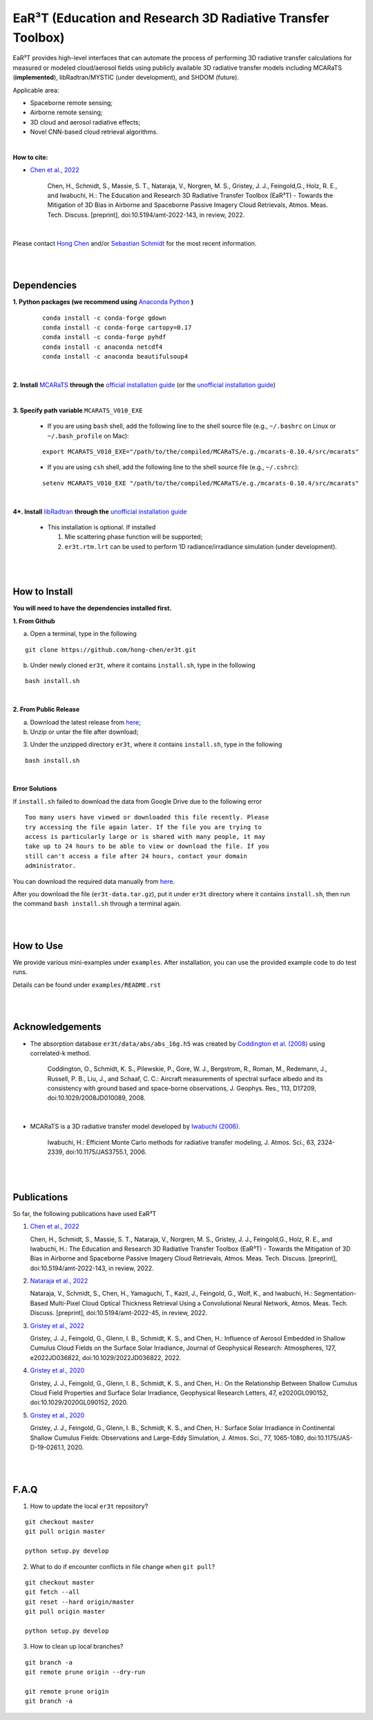 EaR³T (Education and Research 3D Radiative Transfer Toolbox)
~~~~~~~~~~~~~~~~~~~~~~~~~~~~~~~~~~~~~~~~~~~~~~~~~~~~~~~~~~~

.. figure:: https://discordapp.com/api/guilds/681619528945500252/widget.png?style=shield
   :target: https://discord.gg/ntqsguwaWv

EaR³T provides high-level interfaces that can automate the process of performing 3D
radiative transfer calculations for measured or modeled cloud/aerosol fields using
publicly available 3D radiative transfer models including MCARaTS (**implemented**),
libRadtran/MYSTIC (under development), and SHDOM (future).

Applicable area:

* Spaceborne remote sensing;

* Airborne remote sensing;

* 3D cloud and aerosol radiative effects;

* Novel CNN-based cloud retrieval algorithms.


|

**How to cite:**

* `Chen et al., 2022 <https://doi.org/10.5194/amt-2022-143>`_

   Chen, H., Schmidt, S., Massie, S. T., Nataraja, V., Norgren, M. S., Gristey, J. J., Feingold,G.,
   Holz, R. E., and Iwabuchi, H.: The Education and Research 3D Radiative Transfer Toolbox (EaR³T) -
   Towards the Mitigation of 3D Bias in Airborne and Spaceborne Passive Imagery Cloud Retrievals,
   Atmos. Meas. Tech. Discuss. [preprint], doi:10.5194/amt-2022-143, in review, 2022.

|

Please contact `Hong Chen <hong.chen.cu@gmail.com>`_ and/or `Sebastian Schmidt <sebastian.schmidt@lasp.colorado.edu>`_ for the most recent information.

|
|


============
Dependencies
============

**1. Python packages (we recommend using** `Anaconda Python <https://www.anaconda.com/>`_ **)**

    ::

        conda install -c conda-forge gdown
        conda install -c conda-forge cartopy=0.17
        conda install -c conda-forge pyhdf
        conda install -c anaconda netcdf4
        conda install -c anaconda beautifulsoup4

|

**2. Install** `MCARaTS <https://sites.google.com/site/mcarats>`_ **through the** `official installation guide <https://sites.google.com/site/mcarats/mcarats-users-guide-version-0-10/2-installation>`_ (or the `unofficial installation guide <https://discord.com/channels/681619528945500252/1004090233412923544/1004093265986986104>`_)

|

**3. Specify path variable** ``MCARATS_V010_EXE``

    * If you are using ``bash`` shell, add the following line to the shell source file (e.g., ``~/.bashrc`` on Linux or ``~/.bash_profile`` on Mac):

    ::

        export MCARATS_V010_EXE="/path/to/the/compiled/MCARaTS/e.g./mcarats-0.10.4/src/mcarats"


    * If you are using ``csh`` shell, add the following line to the shell source file (e.g., ``~/.cshrc``):

    ::

        setenv MCARATS_V010_EXE "/path/to/the/compiled/MCARaTS/e.g./mcarats-0.10.4/src/mcarats"

|

**4*. Install** `libRadtran <http://www.libradtran.org/>`_ **through the** `unofficial installation guide <https://github.com/hong-chen/notes/blob/master/libRadtran.md>`_

    * This installation is optional. If installed

      #. Mie scattering phase function will be supported;

      #. ``er3t.rtm.lrt`` can be used to perform 1D radiance/irradiance simulation (under development).

|
|

==============
How to Install
==============

**You will need to have the dependencies installed first.**

**1. From Github**


a) Open a terminal, type in the following

::

    git clone https://github.com/hong-chen/er3t.git


b) Under newly cloned ``er3t``, where it contains ``install.sh``, type in the following

::

    bash install.sh


|

**2. From Public Release**

a) Download the latest release from `here <https://github.com/hong-chen/er3t/releases/latest>`_;


b) Unzip or untar the file after download;


3) Under the unzipped directory ``er3t``, where it contains ``install.sh``, type in the following

::

    bash install.sh

|


**Error Solutions**

If ``install.sh`` failed to download the data from Google Drive due to the following error

::

    Too many users have viewed or downloaded this file recently. Please
    try accessing the file again later. If the file you are trying to
    access is particularly large or is shared with many people, it may
    take up to 24 hours to be able to view or download the file. If you
    still can't access a file after 24 hours, contact your domain
    administrator.

You can download the required data manually from `here <https://drive.google.com/uc?id=1GSN7B3rPX8B9C59IVdYqswFiGas--lJo>`_.

After you download the file (``er3t-data.tar.gz``), put it under ``er3t`` directory where it contains ``install.sh``,
then run the command ``bash install.sh`` through a terminal again.


|
|

==========
How to Use
==========

We provide various mini-examples under ``examples``. After installation, you can use the provided
example code to do test runs.

Details can be found under ``examples/README.rst``


|
|


================
Acknowledgements
================

* The absorption database ``er3t/data/abs/abs_16g.h5`` was created by `Coddington et al. (2008) <https://doi.org/10.1029/2008JD010089>`_ using correlated-k method.

    Coddington, O., Schmidt, K. S., Pilewskie, P., Gore, W. J., Bergstrom, R., Roman, M., Redemann, J.,
    Russell, P. B., Liu, J., and Schaaf, C. C.: Aircraft measurements of spectral surface albedo and its
    consistency with ground based and space-borne observations, J. Geophys. Res., 113, D17209,
    doi:10.1029/2008JD010089, 2008.


|

* MCARaTS is a 3D radiative transfer model developed by `Iwabuchi (2006) <https://doi.org/10.1175/JAS3755.1>`_.

    Iwabuchi, H.: Efficient Monte Carlo methods for radiative transfer modeling, J. Atmos. Sci., 63, 2324-2339,
    doi:10.1175/JAS3755.1, 2006.




|
|

===========
Publications
===========


So far, the following publications have used EaR³T

#. `Chen et al., 2022 <https://doi.org/10.5194/amt-2022-143>`_

   Chen, H., Schmidt, S., Massie, S. T., Nataraja, V., Norgren, M. S., Gristey, J. J., Feingold,G.,
   Holz, R. E., and Iwabuchi, H.: The Education and Research 3D Radiative Transfer Toolbox (EaR³T) -
   Towards the Mitigation of 3D Bias in Airborne and Spaceborne Passive Imagery Cloud Retrievals,
   Atmos. Meas. Tech. Discuss. [preprint], doi:10.5194/amt-2022-143, in review, 2022.

#. `Nataraja et al., 2022 <https://doi.org/10.5194/amt-2022-45>`_

   Nataraja, V., Schmidt, S., Chen, H., Yamaguchi, T., Kazil, J., Feingold, G., Wolf, K., and
   Iwabuchi, H.: Segmentation-Based Multi-Pixel Cloud Optical Thickness Retrieval Using a Convolutional
   Neural Network, Atmos. Meas. Tech. Discuss. [preprint], doi:10.5194/amt-2022-45,
   in review, 2022.


#. `Gristey et al., 2022 <https://doi.org/10.1029/2022JD036822>`_

   Gristey, J. J., Feingold, G., Glenn, I. B., Schmidt, K. S., and Chen, H.: Influence of Aerosol Embedded
   in Shallow Cumulus Cloud Fields on the Surface Solar Irradiance, Journal of Geophysical Research: Atmospheres,
   127, e2022JD036822, doi:10.1029/2022JD036822, 2022.

#. `Gristey et al., 2020 <https://doi.org/10.1029/2020GL090152>`_

   Gristey, J. J., Feingold, G., Glenn, I. B., Schmidt, K. S., and Chen, H.: On the Relationship Between
   Shallow Cumulus Cloud Field Properties and Surface Solar Irradiance, Geophysical Research Letters, 47,
   e2020GL090152, doi:10.1029/2020GL090152, 2020.

#. `Gristey et al., 2020 <https://doi.org/10.1175/JAS-D-19-0261.1>`_

   Gristey, J. J., Feingold, G., Glenn, I. B., Schmidt, K. S., and Chen, H.: Surface Solar Irradiance in
   Continental Shallow Cumulus Fields: Observations and Large-Eddy Simulation, J. Atmos. Sci., 77, 1065-1080,
   doi:10.1175/JAS-D-19-0261.1, 2020.






|
|


=====
F.A.Q
=====

1. How to update the local ``er3t`` repository?

::

    git checkout master
    git pull origin master

    python setup.py develop


2. What to do if encounter conflicts in file change when ``git pull``?

::

    git checkout master
    git fetch --all
    git reset --hard origin/master
    git pull origin master

    python setup.py develop


3. How to clean up local branches?

::

    git branch -a
    git remote prune origin --dry-run

    git remote prune origin
    git branch -a
